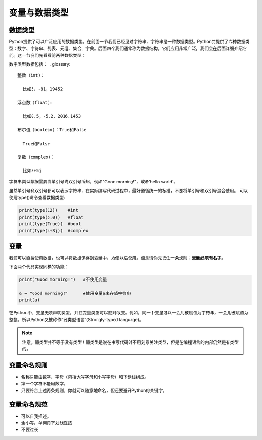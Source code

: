 变量与数据类型
============

数据类型
-------

Python提供了可以广泛应用的数据类型。在前面一节我们已经见过字符串，字符串是一种数据类型。Python共提供了六种数据类型：数字、字符串、列表、元组、集合、字典。后面四个我们通常称为数据结构，它们应用非常广泛，我们会在后面详细介绍它们。这一节我们先看看前两种数据类型：

数字类型数据包括：
.. glossary::

  整数（int)：

    比如5，-81，19452

  浮点数（float):

    比如0.5，-5.2，2016.1453

  布尔值（boolean)：True和False

    True和False

  复数（complex)：

    比如3+5j

字符串类型数据需要由单引号或双引号括起，例如"Good morning!"，或者‘hello world’。

虽然单引号和双引号都可以表示字符串，在实际编写代码过程中，最好遵循统一的标准，不要将单引号和双引号混合使用。
可以使用type()命令查看数据类型:

.. code-block:: python

    print(type(12))    #int
    print(type(5.0))   #float
    print(type(True))  #bool
    print(type(4+3j))  #complex

变量
----
我们可以直接使用数据，也可以将数据保存到变量中，方便以后使用。但是请你先记住一条规则：**变量必须有名字**。

下面两个代码实现同样的功能：

.. code-block:: python

    print("Good morning!")   #不使用变量

    a = "Good morning!"      #使用变量a来存储字符串
    print(a)

在Python中，变量无须声明类型，并且变量类型可以随时改变。例如，同一个变量可以一会儿被赋值为字符串，一会儿被赋值为整数。所以Python又被称作“弱类型语言”(Strongly-typed language)。

.. note::

  注意，弱类型并不等于没有类型！弱类型是说在书写代码时不用刻意关注类型，但是在编程语言的内部仍然是有类型的。



.. code-block:: python
    a = "Good morning!"    #a是字符串
    a = 1                  #a是整数

变量命名规则
----------

* 名称只能由数字、字母（包括大写字母和小写字母）和下划线组成。
* 第一个字符不能用数字。
* 只要符合上述两条规则，你就可以随意地命名，但还要避开Python的关键字。

变量命名规范
----------

* 可以自我描述。
* 全小写，单词用下划线连接
* 不要过长
